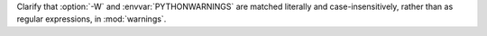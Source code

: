 Clarify that :option:`-W` and :envvar:`PYTHONWARNINGS` are matched literally
and case-insensitively, rather than as regular expressions, in
:mod:`warnings`.
